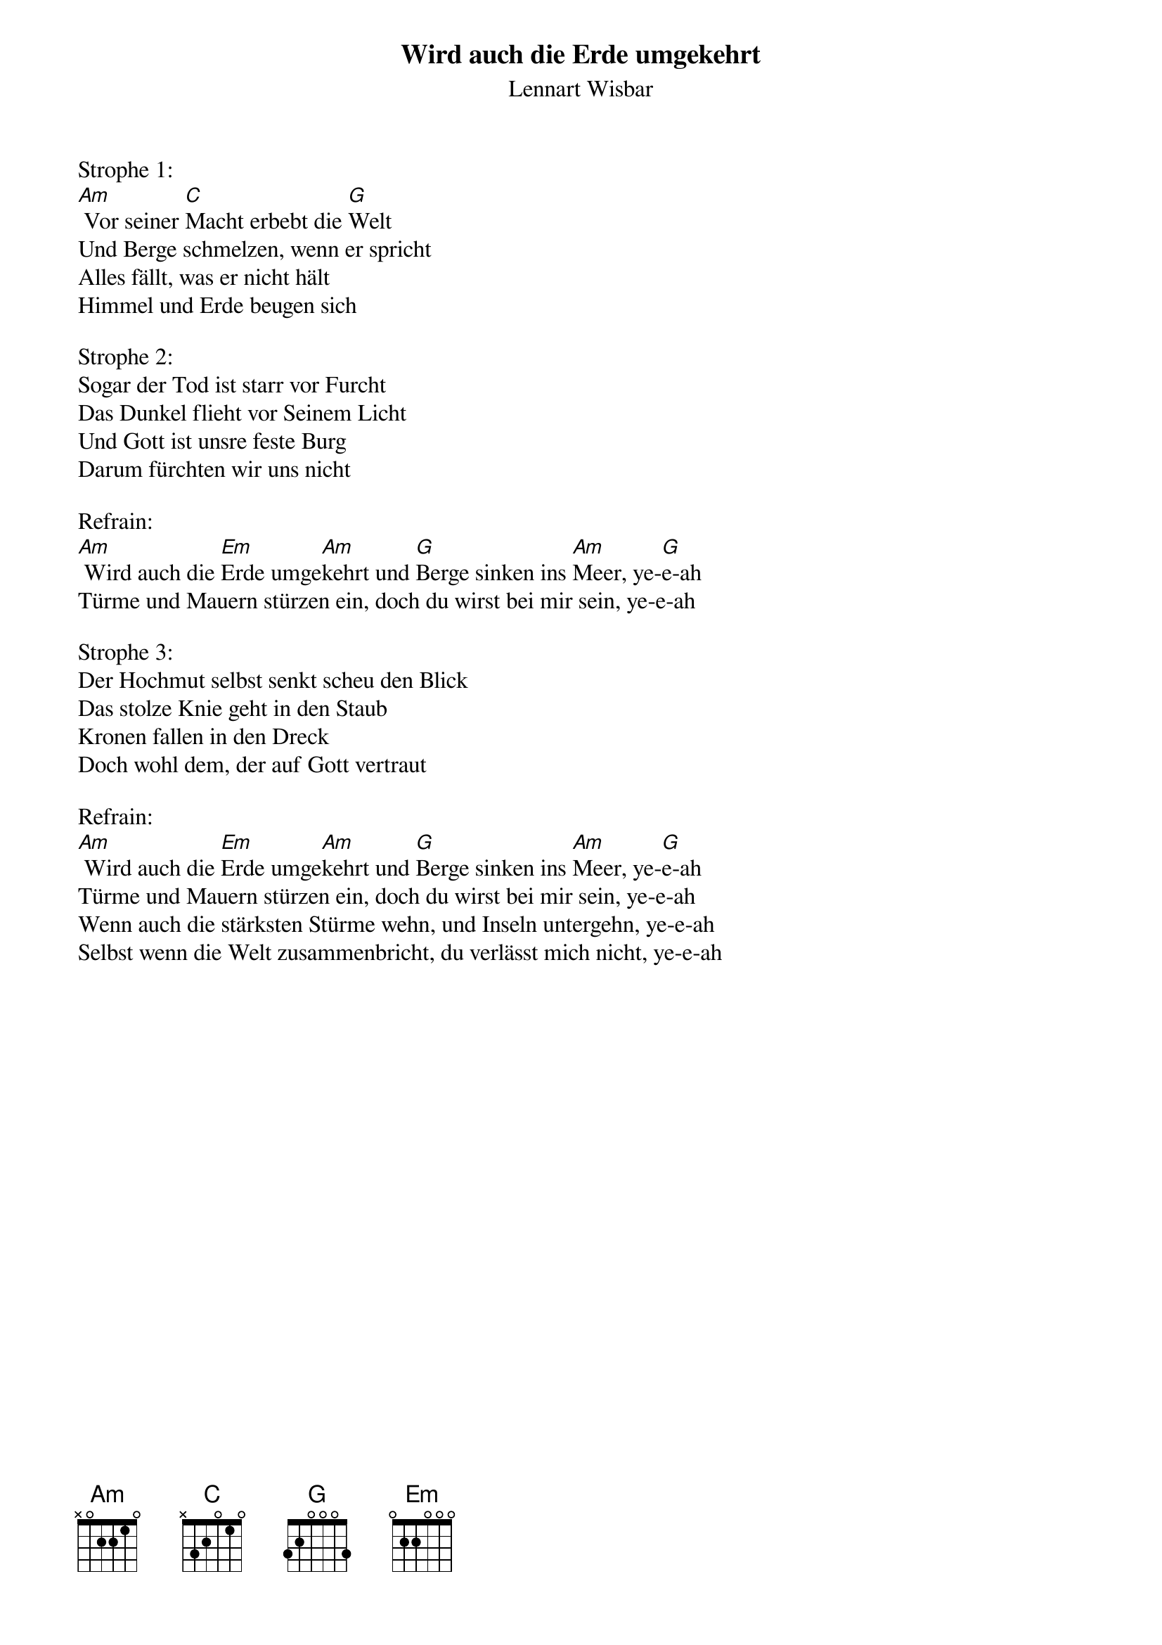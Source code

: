 {title:Wird auch die Erde umgekehrt}
{subtitle:Lennart Wisbar}
{key:Bm}

Strophe 1:
[Am] Vor seiner [C]Macht erbebt die [G]Welt
Und Berge schmelzen, wenn er spricht
Alles fällt, was er nicht hält
Himmel und Erde beugen sich

Strophe 2:
Sogar der Tod ist starr vor Furcht
Das Dunkel flieht vor Seinem Licht
Und Gott ist unsre feste Burg
Darum fürchten wir uns nicht

Refrain:
[Am] Wird auch die [Em]Erde umge[Am]kehrt und [G]Berge sinken ins [Am]Meer, ye-[G]e-ah
Türme und Mauern stürzen ein, doch du wirst bei mir sein, ye-e-ah

Strophe 3:
Der Hochmut selbst senkt scheu den Blick
Das stolze Knie geht in den Staub
Kronen fallen in den Dreck
Doch wohl dem, der auf Gott vertraut

Refrain:
[Am] Wird auch die [Em]Erde umge[Am]kehrt und [G]Berge sinken ins [Am]Meer, ye-[G]e-ah
Türme und Mauern stürzen ein, doch du wirst bei mir sein, ye-e-ah
Wenn auch die stärksten Stürme wehn, und Inseln untergehn, ye-e-ah
Selbst wenn die Welt zusammenbricht, du verlässt mich nicht, ye-e-ah
